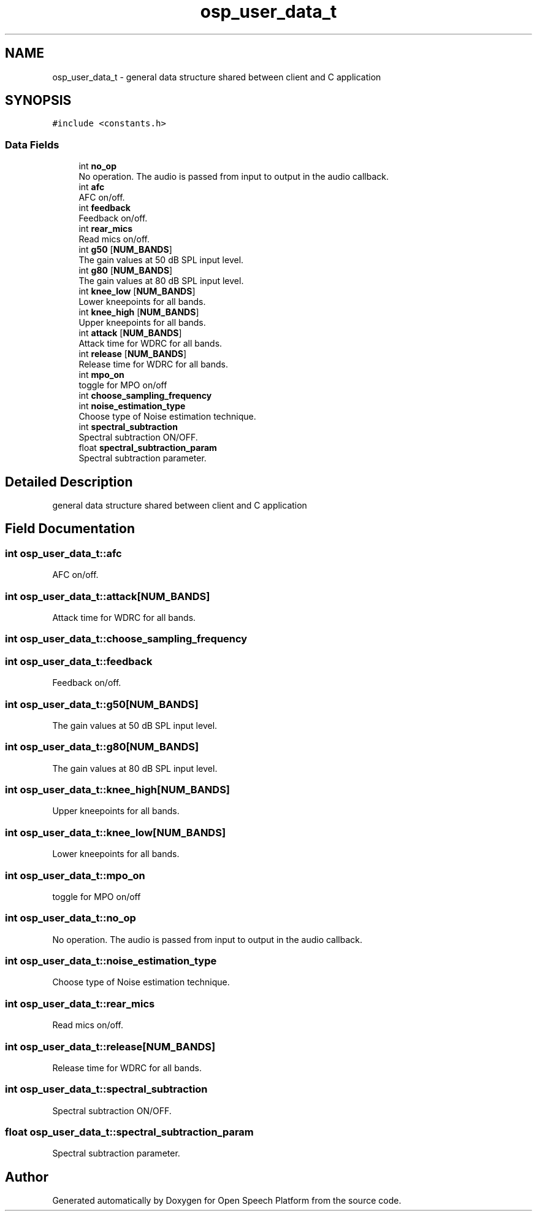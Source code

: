.TH "osp_user_data_t" 3 "Fri Feb 23 2018" "Open Speech Platform" \" -*- nroff -*-
.ad l
.nh
.SH NAME
osp_user_data_t \- general data structure shared between client and C application  

.SH SYNOPSIS
.br
.PP
.PP
\fC#include <constants\&.h>\fP
.SS "Data Fields"

.in +1c
.ti -1c
.RI "int \fBno_op\fP"
.br
.RI "No operation\&. The audio is passed from input to output in the audio callback\&. "
.ti -1c
.RI "int \fBafc\fP"
.br
.RI "AFC on/off\&. "
.ti -1c
.RI "int \fBfeedback\fP"
.br
.RI "Feedback on/off\&. "
.ti -1c
.RI "int \fBrear_mics\fP"
.br
.RI "Read mics on/off\&. "
.ti -1c
.RI "int \fBg50\fP [\fBNUM_BANDS\fP]"
.br
.RI "The gain values at 50 dB SPL input level\&. "
.ti -1c
.RI "int \fBg80\fP [\fBNUM_BANDS\fP]"
.br
.RI "The gain values at 80 dB SPL input level\&. "
.ti -1c
.RI "int \fBknee_low\fP [\fBNUM_BANDS\fP]"
.br
.RI "Lower kneepoints for all bands\&. "
.ti -1c
.RI "int \fBknee_high\fP [\fBNUM_BANDS\fP]"
.br
.RI "Upper kneepoints for all bands\&. "
.ti -1c
.RI "int \fBattack\fP [\fBNUM_BANDS\fP]"
.br
.RI "Attack time for WDRC for all bands\&. "
.ti -1c
.RI "int \fBrelease\fP [\fBNUM_BANDS\fP]"
.br
.RI "Release time for WDRC for all bands\&. "
.ti -1c
.RI "int \fBmpo_on\fP"
.br
.RI "toggle for MPO on/off "
.ti -1c
.RI "int \fBchoose_sampling_frequency\fP"
.br
.ti -1c
.RI "int \fBnoise_estimation_type\fP"
.br
.RI "Choose type of Noise estimation technique\&. "
.ti -1c
.RI "int \fBspectral_subtraction\fP"
.br
.RI "Spectral subtraction ON/OFF\&. "
.ti -1c
.RI "float \fBspectral_subtraction_param\fP"
.br
.RI "Spectral subtraction parameter\&. "
.in -1c
.SH "Detailed Description"
.PP 
general data structure shared between client and C application 
.SH "Field Documentation"
.PP 
.SS "int osp_user_data_t::afc"

.PP
AFC on/off\&. 
.SS "int osp_user_data_t::attack[\fBNUM_BANDS\fP]"

.PP
Attack time for WDRC for all bands\&. 
.SS "int osp_user_data_t::choose_sampling_frequency"

.SS "int osp_user_data_t::feedback"

.PP
Feedback on/off\&. 
.SS "int osp_user_data_t::g50[\fBNUM_BANDS\fP]"

.PP
The gain values at 50 dB SPL input level\&. 
.SS "int osp_user_data_t::g80[\fBNUM_BANDS\fP]"

.PP
The gain values at 80 dB SPL input level\&. 
.SS "int osp_user_data_t::knee_high[\fBNUM_BANDS\fP]"

.PP
Upper kneepoints for all bands\&. 
.SS "int osp_user_data_t::knee_low[\fBNUM_BANDS\fP]"

.PP
Lower kneepoints for all bands\&. 
.SS "int osp_user_data_t::mpo_on"

.PP
toggle for MPO on/off 
.SS "int osp_user_data_t::no_op"

.PP
No operation\&. The audio is passed from input to output in the audio callback\&. 
.SS "int osp_user_data_t::noise_estimation_type"

.PP
Choose type of Noise estimation technique\&. 
.SS "int osp_user_data_t::rear_mics"

.PP
Read mics on/off\&. 
.SS "int osp_user_data_t::release[\fBNUM_BANDS\fP]"

.PP
Release time for WDRC for all bands\&. 
.SS "int osp_user_data_t::spectral_subtraction"

.PP
Spectral subtraction ON/OFF\&. 
.SS "float osp_user_data_t::spectral_subtraction_param"

.PP
Spectral subtraction parameter\&. 

.SH "Author"
.PP 
Generated automatically by Doxygen for Open Speech Platform from the source code\&.
